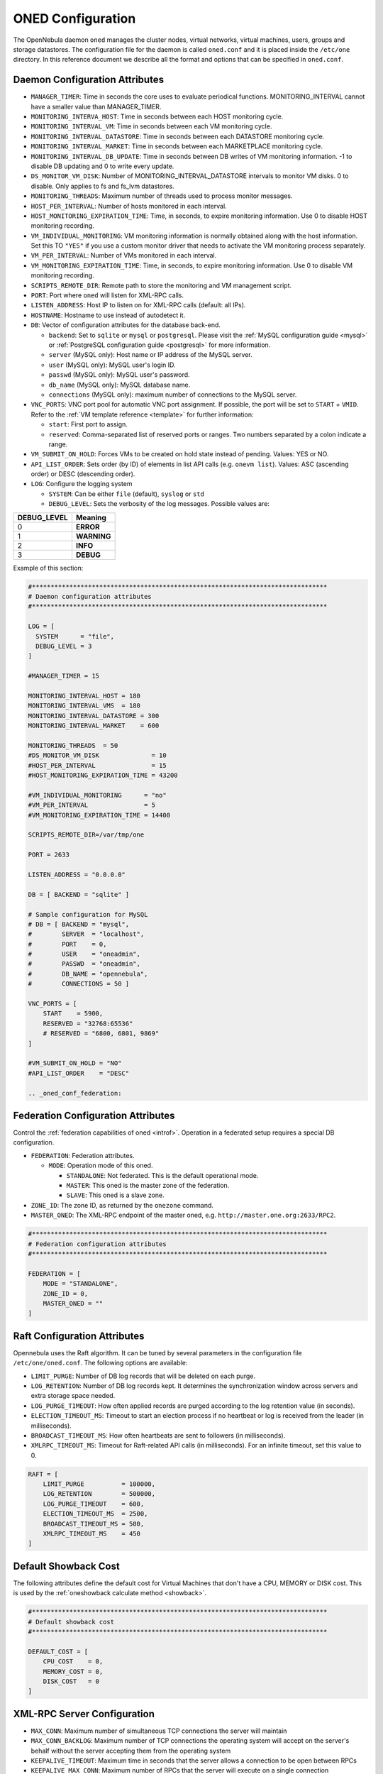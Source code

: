 .. _oned_conf:

===================
ONED Configuration
===================

The OpenNebula daemon ``oned`` manages the cluster nodes, virtual networks, virtual machines, users, groups and storage datastores. The configuration file for the daemon is called ``oned.conf`` and it is placed inside the ``/etc/one`` directory. In this reference document we describe all the format and options that can be specified in ``oned.conf``.

Daemon Configuration Attributes
===============================

-  ``MANAGER_TIMER``: Time in seconds the core uses to evaluate periodical functions. MONITORING\_INTERVAL cannot have a smaller value than MANAGER\_TIMER.
-  ``MONITORING_INTERVA_HOST``: Time in seconds between each HOST monitoring cycle.
-  ``MONITORING_INTERVAL_VM``: Time in seconds between each VM monitoring cycle.
-  ``MONITORING_INTERVAL_DATASTORE``: Time in seconds between each DATASTORE monitoring cycle.
-  ``MONITORING_INTERVAL_MARKET``: Time in seconds between each MARKETPLACE monitoring cycle.
-  ``MONITORING_INTERVAL_DB_UPDATE``: Time in seconds between DB writes of VM monitoring information. -1 to disable DB updating and 0 to write every update.
-  ``DS_MONITOR_VM_DISK``: Number of MONITORING_INTERVAL_DATASTORE intervals to monitor VM disks. 0 to disable. Only applies to fs and fs_lvm datastores.
-  ``MONITORING_THREADS``: Maximum number of threads used to process monitor messages.
-  ``HOST_PER_INTERVAL``: Number of hosts monitored in each interval.
-  ``HOST_MONITORING_EXPIRATION_TIME``: Time, in seconds, to expire monitoring information. Use 0 to disable HOST monitoring recording.
-  ``VM_INDIVIDUAL_MONITORING``: VM monitoring information is normally obtained along with the host information. Set this TO ``"YES"`` if you use a custom monitor driver that needs to activate the VM monitoring process separately.
-  ``VM_PER_INTERVAL``: Number of VMs monitored in each interval.
-  ``VM_MONITORING_EXPIRATION_TIME``: Time, in seconds, to expire monitoring information. Use 0 to disable VM monitoring recording.
-  ``SCRIPTS_REMOTE_DIR``: Remote path to store the monitoring and VM management script.
-  ``PORT``: Port where ``oned`` will listen for XML-RPC calls.
-  ``LISTEN_ADDRESS``: Host IP to listen on for XML-RPC calls (default: all IPs).
-  ``HOSTNAME``: Hostname to use instead of autodetect it.
-  ``DB``: Vector of configuration attributes for the database back-end.

   -  ``backend``: Set to ``sqlite`` or ``mysql`` or ``postgresql``. Please visit the :ref:`MySQL configuration guide <mysql>` or :ref:`PostgreSQL configuration guide <postgresql>` for more information.
   -  ``server`` (MySQL only): Host name or IP address of the MySQL server.
   -  ``user`` (MySQL only): MySQL user's login ID.
   -  ``passwd`` (MySQL only): MySQL user's password.
   -  ``db_name`` (MySQL only): MySQL database name.
   -  ``connections`` (MySQL only): maximum number of connections to the MySQL server.

-  ``VNC_PORTS``: VNC port pool for automatic VNC port assignment. If possible, the port will be set to ``START`` + ``VMID``. Refer to the :ref:`VM template reference <template>` for further information:

   - ``start``: First port to assign.
   - ``reserved``: Comma-separated list of reserved ports or ranges. Two numbers separated by a colon indicate a range.

-  ``VM_SUBMIT_ON_HOLD``: Forces VMs to be created on hold state instead of pending. Values: YES or NO.
-  ``API_LIST_ORDER``: Sets order (by ID) of elements in list API calls (e.g. ``onevm list``). Values: ASC (ascending order) or DESC (descending order).
-  ``LOG``: Configure the logging system

   -  ``SYSTEM``: Can be either ``file`` (default), ``syslog`` or ``std``
   -  ``DEBUG_LEVEL``: Sets the verbosity of the log messages. Possible values are:

+----------------+---------------+
| DEBUG\_LEVEL   | Meaning       |
+================+===============+
| 0              | **ERROR**     |
+----------------+---------------+
| 1              | **WARNING**   |
+----------------+---------------+
| 2              | **INFO**      |
+----------------+---------------+
| 3              | **DEBUG**     |
+----------------+---------------+

Example of this section:

.. code-block:: bash

    #*******************************************************************************
    # Daemon configuration attributes
    #*******************************************************************************

    LOG = [
      SYSTEM      = "file",
      DEBUG_LEVEL = 3
    ]

    #MANAGER_TIMER = 15

    MONITORING_INTERVAL_HOST = 180
    MONITORING_INTERVAL_VMS  = 180
    MONITORING_INTERVAL_DATASTORE = 300
    MONITORING_INTERVAL_MARKET    = 600

    MONITORING_THREADS  = 50
    #DS_MONITOR_VM_DISK              = 10
    #HOST_PER_INTERVAL               = 15
    #HOST_MONITORING_EXPIRATION_TIME = 43200

    #VM_INDIVIDUAL_MONITORING      = "no"
    #VM_PER_INTERVAL               = 5
    #VM_MONITORING_EXPIRATION_TIME = 14400

    SCRIPTS_REMOTE_DIR=/var/tmp/one

    PORT = 2633

    LISTEN_ADDRESS = "0.0.0.0"

    DB = [ BACKEND = "sqlite" ]

    # Sample configuration for MySQL
    # DB = [ BACKEND = "mysql",
    #        SERVER  = "localhost",
    #        PORT    = 0,
    #        USER    = "oneadmin",
    #        PASSWD  = "oneadmin",
    #        DB_NAME = "opennebula",
    #        CONNECTIONS = 50 ]

    VNC_PORTS = [
        START    = 5900,
        RESERVED = "32768:65536"
        # RESERVED = "6800, 6801, 9869"
    ]

    #VM_SUBMIT_ON_HOLD = "NO"
    #API_LIST_ORDER    = "DESC"

    .. _oned_conf_federation:

Federation Configuration Attributes
=================================================

Control the :ref:`federation capabilities of oned <introf>`. Operation in a federated setup requires a special DB configuration.

-  ``FEDERATION``: Federation attributes.

   -  ``MODE``: Operation mode of this oned.

      -  ``STANDALONE``: Not federated. This is the default operational mode.
      -  ``MASTER``: This oned is the master zone of the federation.
      -  ``SLAVE``: This oned is a slave zone.

-  ``ZONE_ID``: The zone ID, as returned by the ``onezone`` command.
-  ``MASTER_ONED``: The XML-RPC endpoint of the master oned, e.g. ``http://master.one.org:2633/RPC2``.

.. code-block:: bash

    #*******************************************************************************
    # Federation configuration attributes
    #*******************************************************************************

    FEDERATION = [
        MODE = "STANDALONE",
        ZONE_ID = 0,
        MASTER_ONED = ""
    ]

Raft Configuration Attributes
================================================================================

Opennebula uses the Raft algorithm. It can be tuned by several parameters in the configuration file ``/etc/one/oned.conf``. The following options are available:

- ``LIMIT_PURGE``: Number of DB log records that will be deleted on each purge.
- ``LOG_RETENTION``: Number of DB log records kept. It determines the synchronization window across servers and extra storage space needed.
- ``LOG_PURGE_TIMEOUT``: How often applied records are purged according to the log retention value (in seconds).
- ``ELECTION_TIMEOUT_MS``: Timeout to start an election process if no heartbeat or log is received from the leader (in milliseconds).
- ``BROADCAST_TIMEOUT_MS``: How often heartbeats are sent to  followers (in milliseconds).
- ``XMLRPC_TIMEOUT_MS``: Timeout for Raft-related API calls (in milliseconds). For an infinite timeout, set this value to 0.

.. code-block:: bash

    RAFT = [
        LIMIT_PURGE          = 100000,
        LOG_RETENTION        = 500000,
        LOG_PURGE_TIMEOUT    = 600,
        ELECTION_TIMEOUT_MS  = 2500,
        BROADCAST_TIMEOUT_MS = 500,
        XMLRPC_TIMEOUT_MS    = 450
    ]

.. _oned_conf_default_showback:

Default Showback Cost
================================================================================

The following attributes define the default cost for Virtual Machines that don't have a CPU, MEMORY or DISK cost. This is used by the :ref:`oneshowback calculate method <showback>`.

.. code-block:: bash

    #*******************************************************************************
    # Default showback cost
    #*******************************************************************************

    DEFAULT_COST = [
        CPU_COST    = 0,
        MEMORY_COST = 0,
        DISK_COST   = 0
    ]

.. _oned_conf_xml_rpc_server_configuration:

XML-RPC Server Configuration
============================

-  ``MAX_CONN``: Maximum number of simultaneous TCP connections the server will maintain
-  ``MAX_CONN_BACKLOG``: Maximum number of TCP connections the operating system will accept on the server's behalf without the server accepting them from the operating system
-  ``KEEPALIVE_TIMEOUT``: Maximum time in seconds that the server allows a connection to be open between RPCs
-  ``KEEPALIVE_MAX_CONN``: Maximum number of RPCs that the server will execute on a single connection
-  ``TIMEOUT``: Maximum time in seconds the server will wait for the client to do anything while processing an RPC. This timeout will also be used when a proxy calls to the master in a federation.
-  ``RPC_LOG``: Create a separate log file for XML-RPC requests, in ``/var/log/one/one_xmlrpc.log``.
-  ``MESSAGE_SIZE``: Buffer size in bytes for XML-RPC responses.
-  ``LOG_CALL_FORMAT``: Format string to log XML-RPC calls. Interpreted strings:

   -  ``%i`` -- request id
   -  ``%m`` -- method name
   -  ``%u`` -- user id
   -  ``%U`` -- user name
   -  ``%l[number]`` -- parameter list and number of characters (optional) to print each parameter, default is 20. Example: %l300
   -  ``%p`` -- user password
   -  ``%g`` -- group id
   -  ``%G`` -- group name
   -  ``%a`` -- auth token
   -  ``%%`` -- %

.. code-block:: bash

    #*******************************************************************************
    # XML-RPC server configuration
    #*******************************************************************************

    #MAX_CONN           = 15
    #MAX_CONN_BACKLOG   = 15
    #KEEPALIVE_TIMEOUT  = 15
    #KEEPALIVE_MAX_CONN = 30
    #TIMEOUT            = 15
    #RPC_LOG            = NO
    #MESSAGE_SIZE       = 1073741824
    #LOG_CALL_FORMAT    = "Req:%i UID:%u %m invoked %l"

.. warning:: This functionality is only available when compiled with xmlrpc-c libraries >= 1.32. Currently only the packages distributed by OpenNebula are linked with this library.

Virtual Networks
================

-  ``NETWORK_SIZE``: Here you can define the default size for the virtual networks
-  ``MAC_PREFIX``: Default MAC prefix to be used to create the auto-generated MAC addresses. (This can be overwritten by the Virtual Network template.)
-  ``VLAN_IDS``: VLAN ID pool for the automatic VLAN_ID assignment. This pool is for 802.1Q networks (Open vSwitch and 802.1Q drivers). The driver will try first to allocate VLAN_IDS[START] + VNET_ID

   - ``start``: First VLAN_ID to use
   - ``reserved``: Comma-separated list of VLAN_IDs or ranges. Two numbers separated by a colon indicate a range.

-  ``VXLAN_IDS``: Automatic VXLAN Network ID (VNI) assignment. This is used for vxlan networks.

   -  ``start``: First VNI to use
   - .. note:: reserved is not supported by this pool

Sample configuration:

.. code-block:: bash

    #*******************************************************************************
    # Physical Networks configuration
    #*******************************************************************************

    NETWORK_SIZE = 254

    MAC_PREFIX   = "02:00"

    VLAN_IDS = [
        START    = "2",
        RESERVED = "0, 1, 4095"
    ]

    VXLAN_IDS = [
        START = "2"
    ]

.. _oned_conf_datastores:

Datastores
==========

The :ref:`Storage Subsystem <sm>` allows users to set up images, which can be operating systems or data, to be used in Virtual Machines easily. These images can be used by several Virtual Machines simultaneously, and also shared with other users.

Here you can configure the default values for the Datastores and Image templates. There is more information about the template syntax :ref:`here <img_template>`.

-  ``DATASTORE_LOCATION``: Path for Datastores. It is the same for all the hosts and front-end. It defaults to ``/var/lib/one/datastores`` (or in self-contained mode defaults to ``$ONE_LOCATION/var/datastores``). Each datastore has its own directory (called BASE_PATH) of the form: ``$DATASTORE_LOCATION/<datastore_id>``. You can symlink this directory to any other path, if needed. BASE_PATH is generated from this attribute each time oned is started.
-  ``DATASTORE_CAPACITY_CHECK``: Check that there is enough capacity before creating a new image. Defaults to Yes.
-  ``DEFAULT_IMAGE_TYPE``: Default value for TYPE field when it is omitted in a template. Values accepted are:

   -  ``OS``: Image file holding an operating system
   -  ``CDROM``: Image file holding a CDROM
   -  ``DATABLOCK``: Image file holding a datablock, created as an empty block

-  ``DEFAULT_DEVICE_PREFIX``: Default value for the DEV\_PREFIX field when it is omitted in a template. The missing DEV\_PREFIX attribute is filled when Images are created, so changing this prefix won't affect existing Images. It can be set to:

+----------+--------------------+
| Prefix   | Device type        |
+==========+====================+
| hd       | IDE                |
+----------+--------------------+
| sd       | SCSI               |
+----------+--------------------+
| vd       | KVM virtual disk   |
+----------+--------------------+

- ``DEFAULT_CDROM_DEVICE_PREFIX``: Same as above but for CDROM devices.

- ``DEFAULT_IMAGE_PERSISTENT``: Control the default value for the PERSISTENT attribute on image cloning or saving (``oneimage clone``, ``onevm disk-saveas``). If omitted, images will inherit the PERSISTENT attribute from the base image.

- ``DEFAULT_IMAGE_PERSISTENT_NEW``: Control the default value for the PERSISTENT attribute on image creation (``oneimage create``). By default images are not persistent if this is not set.

More information on the image repository can be found in the :ref:`Managing Virtual Machine Images guide <img_guide>`.

Sample configuration:

.. code-block:: bash

    #*******************************************************************************
    # Image Repository Configuration
    #*******************************************************************************
    #DATASTORE_LOCATION  = /var/lib/one/datastores

    DATASTORE_CAPACITY_CHECK = "yes"

    DEFAULT_IMAGE_TYPE    = "OS"
    DEFAULT_DEVICE_PREFIX = "hd"

    DEFAULT_CDROM_DEVICE_PREFIX = "hd"

    #DEFAULT_IMAGE_PERSISTENT     = ""
    #DEFAULT_IMAGE_PERSISTENT_NEW = "NO"

Information Collector
=====================

This driver **cannot be assigned to a host**, and needs to be used with KVM drivers. Options that can be set:

-  ``-a``: Address to bind the ``collectd`` socket (default 0.0.0.0)
-  ``-p``: UDP port to listen for monitor information (default 4124)
-  ``-f``: Interval in seconds to flush collected information (default 5)
-  ``-t``: Number of threads for the server (default 50)
-  ``-i``: Time in seconds of the monitoring push cycle. This parameter must be smaller than MONITORING\_INTERVAL, otherwise push monitoring will not be effective.

Sample configuration:

.. code-block:: bash

    IM_MAD = [
          name       = "collectd",
          executable = "collectd",
          arguments  = "-p 4124 -f 5 -t 50 -i 20" ]

Information Drivers
===================

The information drivers are used to gather information from the cluster nodes, and they depend on the virtualization you are using. You can define more than one information manager, but make sure they have different names. To define one, the following need to be set:

-  **name**: name for this information driver.
-  **executable**: path of the information driver executable as an absolute path or relative to ``/usr/lib/one/mads/``
-  **arguments**: for the driver executable, usually a probe configuration fileas an absolute path or relative to ``/etc/one/``.

For more information on configuring the information and monitoring system and hints to extend it, please check the :ref:`information driver configuration guide <devel-im>`.

Sample configuration:

.. code-block:: bash

    #-------------------------------------------------------------------------------
    #  KVM UDP-push Information Driver Manager Configuration
    #    -r number of retries when monitoring a host
    #    -t number of threads, i.e. number of hosts monitored at the same time
    #-------------------------------------------------------------------------------
    IM_MAD = [
          NAME          = "kvm",
          SUNSTONE_NAME = "KVM",
          EXECUTABLE    = "one_im_ssh",
          ARGUMENTS     = "-r 3 -t 15 kvm" ]
    #-------------------------------------------------------------------------------

Virtualization Drivers
======================

The virtualization drivers are used to create, control and monitor VMs on the hosts. You can define more than one virtualization driver (e.g. you have different virtualizers in several hosts) but make sure they have different names. To define one, the following need to be set:

-  **NAME**: name of the virtualization driver
-  **SUNSTONE_NAME**: name displayed in Sunstone
-  **EXECUTABLE**: path of the virtualization driver executable as an absolute path or relative to ``/usr/lib/one/mads/``
-  **ARGUMENTS**: for the driver executable
-  **TYPE**: driver type; supported drivers: xen, kvm or xml
-  **DEFAULT**: file containing default values and configuration parameters for the driver as an absolute path or relative to ``/etc/one/``
-  **KEEP_SNAPSHOTS**: do not remove snapshots on power on/off cycles and live migrations if the hypervisor supports that
-  **IMPORTED_VMS_ACTIONS**: comma-separated list of actions supported for imported VMs. The available actions are:

   - migrate
   - live-migrate
   - terminate
   - terminate-hard
   - undeploy
   - undeploy-hard
   - hold
   - release
   - stop
   - suspend
   - resume
   - delete
   - delete-recreate
   - reboot
   - reboot-hard
   - resched
   - unresched
   - poweroff
   - poweroff-hard
   - disk-attach
   - disk-detach
   - nic-attach
   - nic-detach
   - snap-create
   - snap-delete

There are some non mandatory attributes:

- **DS_LIVE_MIGRATION**: live migration between datastores is allowed.
- **COLD_NIC_ATTACH**: nic attach/detach in poweroff state calls networks scripts (pre, post, clean) and virtualization driver attach/detach actions.

For more information on configuring and setting up the Virtual Machine Manager Driver please check the section that suits you:

* :ref:`KVM Driver <kvmg>`
* :ref:`vCenter Driver <vcenterg>`

Sample configuration:

.. code-block:: bash

    #-------------------------------------------------------------------------------
    # Virtualization Driver Configuration
    #-------------------------------------------------------------------------------

    VM_MAD = [
        NAME           = "kvm",
        SUNSTONE_NAME  = "KVM",
        EXECUTABLE     = "one_vmm_exec",
        ARGUMENTS      = "-t 15 -r 0 kvm",
        DEFAULT        = "vmm_exec/vmm_exec_kvm.conf",
        TYPE           = "kvm",
        KEEP_SNAPSHOTS = "no",
        IMPORTED_VMS_ACTIONS = "terminate, terminate-hard, hold, release, suspend,
            resume, delete, reboot, reboot-hard, resched, unresched, disk-attach,
            disk-detach, nic-attach, nic-detach, snap-create, snap-delete"
    ]

.. _oned_conf_transfer_driver:

Transfer Driver
===============

The transfer drivers are used to transfer, clone, remove and create VM images. The default TM\_MAD driver includes plugins for all supported storage modes. You may need to modify the TM\_MAD to add custom plugins.

-  **EXECUTABLE**: path of the transfer driver executable, as an absolute path or relative to ``/usr/lib/one/mads/``
-  **ARGUMENTS**: for the driver executable:

   -  **-t**: number of threads, i.e. number of transfers made at the same time
   -  **-d**: list of transfer drivers separated by commas. If not defined all the drivers available will be enabled

For more information on configuring different storage alternatives :ref:`please check the storage configuration guide <sm>`.

Sample configuration:

.. code-block:: bash

    #-------------------------------------------------------------------------------
    # Transfer Manager Driver Configuration
    #-------------------------------------------------------------------------------

    TM_MAD = [
        EXECUTABLE = "one_tm",
        ARGUMENTS = "-t 15 -d dummy,lvm,shared,fs_lvm,qcow2,ssh,ceph,dev,vcenter,iscsi_libvirt"
    ]

The configuration for each driver is defined in the TM\_MAD\_CONF section. These values are used when creating a new datastore and should not be modified since they define the datastore behavior.

-  **NAME**: name of the transfer driver, listed in the ``-d`` option of the TM\_MAD section
-  **LN\_TARGET**: determines how persistent images will be cloned when a new VM is instantiated:

   -  **NONE**: The image will be linked, and no more storage capacity will be used
   -  **SELF**: The image will be cloned in the Images datastore
   -  **SYSTEM**: The image will be cloned in the System datastore

-  **CLONE\_TARGET**: determines how non-persistent images will be cloned when a new VM is instantiated:

   -  **NONE**: The image will be linked, and no more storage capacity will be used
   -  **SELF**: The image will be cloned in the Images datastore
   -  **SYSTEM**: The image will be cloned in the System datastore

-  **SHARED**: determines if the storage holding the system datastore is shared among the different hosts or not. Valid values: **yes** or **no**.

- **DS_MIGRATE**: set to YES if system datastore migrations are allowed for this TM. Only useful for system datastore TMs.

- **ALLOW_ORPHANS**: Whether snapshots can live without parents. It allows three values: YES, NO and MIXED. The last mode, MIXED, allows creating orphan snapshots, but taking into account some dependencies which can appear after a revert snapshot action on Ceph datastores.

Sample configuration:

.. code-block:: bash

    TM_MAD_CONF = [
        name          = "lvm",
        ln_target     = "NONE",
        clone_target  = "SELF",
        shared        = "yes",
        allow_orphans = "no"
    ]

    TM_MAD_CONF = [
        name        = "shared",
        ln_target   = "NONE",
        clone_target= "SYSTEM",
        shared      = "yes",
        ds_migrate  = "yes"
    ]

Datastore Driver
================

The Datastore Driver defines a set of scripts to manage the storage backend.

-  **EXECUTABLE**: path of the transfer driver executable as an absolute path or relative to ``/usr/lib/one/mads/``
-  **ARGUMENTS**: for the driver executable

   -  **-t** number of threads, i.e. number of simultaneous repo operations
   -  **-d** datastore MADs, separated by commas
   -  **-s** system datastore TM drivers, used to monitor shared system DS

Sample configuration:

.. code-block:: bash

    DATASTORE_MAD = [
        EXECUTABLE = "one_datastore",
        ARGUMENTS  = "-t 15 -d dummy,fs,lvm,ceph,dev,iscsi_libvirt,vcenter -s shared,ssh,ceph,fs_lvm"
    ]

For more information on this driver and how to customize it, please visit :ref:`its reference guide <sm>`.

Marketplace Driver Configuration
================================================================================

Drivers to manage different marketplaces, specialized for the storage back-end

-  **EXECUTABLE**: path of the transfer driver executable as an absolute path or relative to ``/usr/lib/one/mads/``
-  **ARGUMENTS**: for the driver executable:

   -  **-t** number of threads, i.e. number of simultaneous repo operations
   -  **-m** marketplace mads separated by commas
   -  **--proxy** proxy URI, if required to access the internet. For example ``--proxy http://1.2.3.4:5678``
   -  **-w** timeout in seconds to execute external commands (default unlimited)

Sample configuration:

.. code-block:: bash

  MARKET_MAD = [
      EXECUTABLE = "one_market",
      ARGUMENTS  = "-t 15 -m http,s3,one"
  ]

Hook System
===========

Hooks in OpenNebula are programs (usually scripts) whose execution is triggered by a change in state in Virtual Machines or Hosts. The hooks can be executed either locally or remotely to the node where the VM or Host is running. To configure the Hook System the following need to be set in the OpenNebula configuration file:

-  **EXECUTABLE**: path of the hook driver executable as an absolute path or relative to ``/usr/lib/one/mads/``
-  **ARGUMENTS**: for the driver executable as an absolute path or relative to ``/etc/one/``

Sample configuration:

.. code-block:: bash

    HM_MAD = [
        executable = "one_hm" ]

Virtual Machine Hooks (VM\_HOOK) defined by:
^^^^^^^^^^^^^^^^^^^^^^^^^^^^^^^^^^^^^^^^^^^^

-  **NAME**: for the hook; useful to track the hook (OPTIONAL).
-  **ON**: when the hook should be executed:

   -  **CREATE**: when the VM is created (``onevm create``)
   -  **PROLOG**: when the VM is in the prolog state
   -  **RUNNING**: after the VM is successfully booted
   -  **UNKNOWN**: when the VM is in the unknown state
   -  **SHUTDOWN**: after the VM is shutdown
   -  **STOP**: after the VM is stopped (including VM image transfers)
   -  **DONE**: after the VM is deleted or shutdown
   -  **CUSTOM**: user defined specific STATE and LCM\_STATE combination of states to trigger the hook

-  **COMMAND**: as an absolute path or relative to ``/usr/share/one/hooks``
-  **ARGUMENTS**: for the hook. You can substitute VM information with:

   -  **$ID**: the ID of the virtual machine
   -  **$TEMPLATE**: the VM template as base64-encoded XML
   -  **PREV\_STATE**: the previous STATE of the Virtual Machine
   -  **PREV\_LCM\_STATE**: the previous LCM STATE of the Virtual Machine

-  **REMOTE**: values:

   -  **YES**: The hook is executed in the host where the VM was allocated
   -  **NO**: The hook is executed in the OpenNebula server (default)

Host Hooks (HOST\_HOOK) defined by:
^^^^^^^^^^^^^^^^^^^^^^^^^^^^^^^^^^^

-  **NAME**: for the hook, useful to track the hook (OPTIONAL)
-  **ON**: when the hook should be executed,

   -  **CREATE**: when the Host is created (``onehost create``)
   -  **ERROR**: when the Host enters the error state
   -  **DISABLE**: when the Host is disabled

-  **COMMAND**: as an absolute path or relative to ``/usr/share/one/hooks``
-  **ARGUMENTS**: for the hook. You can use the following Host information:

   -  **$ID**: the ID of the host
   -  **$TEMPLATE**: the Host template as base64-encoded XML

-  **REMOTE**: values,

   -  **YES**: The hook is executed in the host
   -  **NO**: The hook is executed in the OpenNebula server (default)

Sample configuration:

.. code-block:: bash


    VM_HOOK = [
      name      = "advanced_hook",
      on        = "CUSTOM",
      state     = "ACTIVE",
      lcm_state = "BOOT_UNKNOWN",
      command   = "log.rb",
      arguments = "$ID $PREV_STATE $PREV_LCM_STATE" ]

.. _oned_auth_manager_conf:

Auth Manager Configuration
==========================

-  **AUTH\_MAD**: The :ref:`driver <external_auth>` that will be used to authenticate and authorize OpenNebula requests. If not defined, OpenNebula will use the built-in auth policies.

   -  **EXECUTABLE**: path of the auth driver executable as an absolute path or relative to ``/usr/lib/one/mads/``
   -  **AUTHN**: list of authentication modules, separated by commas. If not defined, all the modules available will be enabled
   -  **AUTHZ**: list of authorization modules, separated by commas

-  **SESSION\_EXPIRATION\_TIME**: Time in seconds for which an authenticated token is valid. During this time the driver is not used. Use 0 to disable session caching.
-  **ENABLE\_OTHER\_PERMISSIONS**: Whether or not to enable the permissions for 'other'. Users in the oneadmin group will still be able to change these permissions. Values: YES or NO.
-  **DEFAULT\_UMASK**: Similar to Unix umask. Sets the default resource permissions. Its format must be 3 octal digits. For example a umask of 137 will set the new object's permissions to 640 ``um- u-- ---``.

Sample configuration:

.. code-block:: bash

    AUTH_MAD = [
        executable = "one_auth_mad",
        authn = "ssh,x509,ldap,server_cipher,server_x509"
    ]

    SESSION_EXPIRATION_TIME = 900

    #ENABLE_OTHER_PERMISSIONS = "YES"

    DEFAULT_UMASK = 177


The ``DEFAULT_AUTH`` can be used to point to the desired default authentication driver, for example ``ldap``:

.. code-block:: bash

    DEFAULT_AUTH = "ldap"

.. _oned_conf_vm_operations:

VM Operations Permissions
===================================
The following parameters define the operations associated with the ADMIN,
MANAGE and USE permissions. Note that some VM operations may require additional
permissions on other objects. Also some operations refer to a class of
actions:

- disk-snapshot: includes create, delete and revert actions
- disk-attach: includes attach and detach actions
- nic-attach: includes attach and detach actions
- snapshot: includes create, delete and revert actions
- resched: includes resched and unresched actions

The list and show operations require USE permission; this is not configurable.

In the following example you need ADMIN rights on a VM to perform migrate, delete, recover... while undeploy, hold, ... need MANAGE rights:

.. code-block:: bash

    VM_ADMIN_OPERATIONS  = "migrate, delete, recover, retry, deploy, resched"

    VM_MANAGE_OPERATIONS = "undeploy, hold, release, stop, suspend, resume, reboot,
        poweroff, disk-attach, nic-attach, disk-snapshot, terminate, disk-resize,
        snapshot, updateconf, rename, resize, update, disk-saveas"

    VM_USE_OPERATIONS    = ""

.. _oned_conf_restricted_attributes_configuration:

Restricted Attributes Configuration
===================================

Users outside the oneadmin group won't be able to instantiate templates created by users outside the ''oneadmin'' group that include attributes restricted by:

-  **VM\_RESTRICTED\_ATTR**: Virtual Machine attribute to be restricted for users outside the oneadmin group
-  **IMAGE\_RESTRICTED\_ATTR**: Image attribute to be restricted for users outside the oneadmin group
-  **VNET\_RESTRICTED\_ATTR**: Virtual Network attribute to be restricted for users outside the oneadmin group when updating a reservation. These attributes are not considered for regular VNET creation.

If the VM template has been created by admins in the oneadmin group, then users outside the oneadmin group **can** instantiate these templates.

Sample configuration:

.. code-block:: bash

    VM_RESTRICTED_ATTR = "CONTEXT/FILES"
    VM_RESTRICTED_ATTR = "NIC/MAC"
    VM_RESTRICTED_ATTR = "NIC/VLAN_ID"
    VM_RESTRICTED_ATTR = "NIC/BRIDGE"
    VM_RESTRICTED_ATTR = "NIC_DEFAULT/MAC"
    VM_RESTRICTED_ATTR = "NIC_DEFAULT/VLAN_ID"
    VM_RESTRICTED_ATTR = "NIC_DEFAULT/BRIDGE"
    VM_RESTRICTED_ATTR = "DISK/TOTAL_BYTES_SEC"
    VM_RESTRICTED_ATTR = "DISK/READ_BYTES_SEC"
    VM_RESTRICTED_ATTR = "DISK/WRITE_BYTES_SEC"
    VM_RESTRICTED_ATTR = "DISK/TOTAL_IOPS_SEC"
    VM_RESTRICTED_ATTR = "DISK/READ_IOPS_SEC"
    VM_RESTRICTED_ATTR = "DISK/WRITE_IOPS_SEC"
    #VM_RESTRICTED_ATTR = "DISK/SIZE"
    VM_RESTRICTED_ATTR = "DISK/ORIGINAL_SIZE"
    VM_RESTRICTED_ATTR = "CPU_COST"
    VM_RESTRICTED_ATTR = "MEMORY_COST"
    VM_RESTRICTED_ATTR = "DISK_COST"
    VM_RESTRICTED_ATTR = "PCI"
    VM_RESTRICTED_ATTR = "USER_INPUTS"

    #VM_RESTRICTED_ATTR = "RANK"
    #VM_RESTRICTED_ATTR = "SCHED_RANK"
    #VM_RESTRICTED_ATTR = "REQUIREMENTS"
    #VM_RESTRICTED_ATTR = "SCHED_REQUIREMENTS"

    IMAGE_RESTRICTED_ATTR = "SOURCE"

    VNET_RESTRICTED_ATTR = "VN_MAD"
    VNET_RESTRICTED_ATTR = "PHYDEV"
    VNET_RESTRICTED_ATTR = "VLAN_ID"
    VNET_RESTRICTED_ATTR = "BRIDGE"

    VNET_RESTRICTED_ATTR = "AR/VN_MAD"
    VNET_RESTRICTED_ATTR = "AR/PHYDEV"
    VNET_RESTRICTED_ATTR = "AR/VLAN_ID"
    VNET_RESTRICTED_ATTR = "AR/BRIDGE"

OpenNebula evaluates these attributes:

- on VM template instantiate (``onetemplate instantiate``)
- on VM create (``onevm create``)
- on VM attach NIC (``onevm nic-attach``), for example, to prevent using NIC/MAC

Encrypted Attributes Configuration
==================================

These attributes are encrypted and decrypted by the OpenNebula core. The supported attributes are:

- **CLUSTER\_ENCRYPTED\_ATTR**
- **DATASTORE\_ENCRYPTED\_ATTR**
- **HOST\_ENCRYPTED\_ATTR**
- **VM\_ENCRYPTED\_ATTR**: these attributes apply also to the user template.
- **VNET\_ENCRYPTED\_ATTR**: these attributes apply also to address ranges which belong to the virtual network.

Sample configuration:

.. code-block:: bash

    CLUSTER_ENCRYPTED_ATTR = "PROVISION/PACKET_TOKEN"

    DATASTORE_ENCRYPTED_ATTR = "PROVISION/PACKET_TOKEN"

    HOST_ENCRYPTED_ATTR = "EC2_ACCESS"
    HOST_ENCRYPTED_ATTR = "EC2_SECRET"
    HOST_ENCRYPTED_ATTR = "AZ_ID"
    HOST_ENCRYPTED_ATTR = "AZ_CERT"
    HOST_ENCRYPTED_ATTR = "VCENTER_PASSWORD"
    HOST_ENCRYPTED_ATTR = "NSX_PASSWORD"
    HOST_ENCRYPTED_ATTR = "ONE_PASSWORD"

    VM_ENCRYPTED_ATTR = "ONE_PASSWORD"
    VM_ENCRYPTED_ATTR = "CONTEXT/PASSWORD"

    VNET_ENCRYPTED_ATTR = "PROVISION/PACKET_TOKEN"
    VNET_ENCRYPTED_ATTR = "PROVISION/PACKET_PROJECT"

    VNET_ENCRYPTED_ATTR = "AR/PROVISION/PACKET_PROJECT"

OpenNebula encrypts these attributes:

- on object create (onecluster/onedatastore/onehost/onevm/onevnet create)
- on object update (onecluster/onedatastore/onehost/onevm/onevnet update)

To decrypt the attribute you need to use the `info` API method with `true` as a parameter. You can decrypt the attributes using the ``--decrypt`` option for ``onevm show``, ``onehost show`` and ``onevnet show``.


Inherited Attributes Configuration
==================================

The following attributes will be copied from the resource template to the instantiated VMs. More than one attribute can be defined.

-  ``INHERIT_IMAGE_ATTR``: Attribute to be copied from the Image template to each VM/DISK.
-  ``INHERIT_DATASTORE_ATTR``: Attribute to be copied from the Datastore template to each VM/DISK.
-  ``INHERIT_VNET_ATTR``: Attribute to be copied from the Network template to each VM/NIC.

Sample configuration:

.. code-block:: bash

    #INHERIT_IMAGE_ATTR     = "EXAMPLE"
    #INHERIT_IMAGE_ATTR     = "SECOND_EXAMPLE"
    #INHERIT_DATASTORE_ATTR = "COLOR"
    #INHERIT_VNET_ATTR      = "BANDWIDTH_THROTTLING"

    INHERIT_DATASTORE_ATTR  = "CEPH_HOST"
    INHERIT_DATASTORE_ATTR  = "CEPH_SECRET"
    INHERIT_DATASTORE_ATTR  = "CEPH_USER"
    INHERIT_DATASTORE_ATTR  = "CEPH_CONF"
    INHERIT_DATASTORE_ATTR  = "POOL_NAME"

    INHERIT_DATASTORE_ATTR  = "ISCSI_USER"
    INHERIT_DATASTORE_ATTR  = "ISCSI_USAGE"
    INHERIT_DATASTORE_ATTR  = "ISCSI_HOST"

    INHERIT_IMAGE_ATTR      = "ISCSI_USER"
    INHERIT_IMAGE_ATTR      = "ISCSI_USAGE"
    INHERIT_IMAGE_ATTR      = "ISCSI_HOST"
    INHERIT_IMAGE_ATTR      = "ISCSI_IQN"

    INHERIT_DATASTORE_ATTR  = "GLUSTER_HOST"
    INHERIT_DATASTORE_ATTR  = "GLUSTER_VOLUME"

    INHERIT_DATASTORE_ATTR  = "DISK_TYPE"
    INHERIT_DATASTORE_ATTR  = "ADAPTER_TYPE"

    INHERIT_IMAGE_ATTR      = "DISK_TYPE"
    INHERIT_IMAGE_ATTR      = "ADAPTER_TYPE"

    INHERIT_VNET_ATTR       = "VLAN_TAGGED_ID"
    INHERIT_VNET_ATTR       = "FILTER_IP_SPOOFING"
    INHERIT_VNET_ATTR       = "FILTER_MAC_SPOOFING"
    INHERIT_VNET_ATTR       = "MTU"

OneGate Configuration
=====================

-  **ONEGATE\_ENDPOINT**: Endpoint where OneGate will be listening. Optional.

Sample configuration:

.. code-block:: bash

    ONEGATE_ENDPOINT = "http://192.168.0.5:5030"


Default Permissions for VDC ACL rules
======================================

Default ACL rules created when a resource is added to a VDC. The following attributes configure the permissions granted to the VDC group for each resource type:

-  ``DEFAULT_VDC_HOST_ACL``: permissions granted on hosts added to a VDC.
-  ``DEFAULT_VDC_NET_ACL``: permissions granted on vnets added to a VDC.
-  ``DEFAULT_VDC_DATASTORE_ACL``: permissions granted on datastores to a VDC.
-  ``DEFAULT_VDC_CLUSTER_HOST_ACL``: permissions granted to cluster hosts when a cluster is added to the VDC.
-  ``DEFAULT_VDC_CLUSTER_NET_ACL``: permissions granted to cluster vnets when a cluster is added to the VDC.
-  ``DEFAULT_VDC_CLUSTER_DATASTORE_ACL``: permissions granted to a datastores added to a cluster.

When defining the permissions you can use ``""`` or ``"-"`` to avoid adding any rule to that specific resource. Also you can combine several permissions with ``"+"``, for example ``"MANAGE+USE"``. Valid permissions are USE, MANAGE or ADMIN.

Example:

.. code-block:: bash

    DEFAULT_VDC_HOST_ACL      = "MANAGE"
    #Adds @<gid> HOST/#<hid> MANAGE #<zid> when a host is added to the VDC.
    onevdc addhost <vdc> <zid> <hid>

    DEFAULT_VDC_NET_ACL       = "USE"
    #Adds @<gid> NET/#<vnetid> USE #<zid> when a vnet is added to the VDC.
    onevdc addvnet <vdc> <zid> <vnetid>

    DEFAULT_VDC_DATASTORE_ACL = "USE"
    #Adds @<gid> DATASTORE/#<dsid> USE #<zid> when a vnet is added to the VDC.
    onevdc adddatastore <vdc> <zid> <dsid>

    DEFAULT_VDC_CLUSTER_HOST_ACL      = "MANAGE"
    DEFAULT_VDC_CLUSTER_NET_ACL       = "USE"
    DEFAULT_VDC_CLUSTER_DATASTORE_ACL = "USE"
    #Adds:
    #@<gid> HOST/%<cid> MANAGE #<zid>
    #@<gid> DATASTORE+NET/%<cid> USE #<zid>
    #when a cluster is added to the VDC.
    onevdc addcluster <vdc> <zid> <cid>


